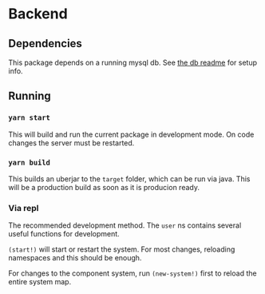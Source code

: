 * Backend
** Dependencies
This package depends on a running mysql db. See [[file:../db/README.org][the db readme]] for setup info.

** Running
*** ~yarn start~
This will build and run the current package in development mode. On code changes the server must be restarted.

*** ~yarn build~
This builds an uberjar to the =target= folder, which can be run via java. This will be a production build as soon as it is producion ready.

*** Via repl
The recommended development method. The ~user~ ns contains several useful functions for development.

~(start!)~ will start or restart the system. For most changes, reloading namespaces and this should be enough.

For changes to the component system, run ~(new-system!)~ first to reload the entire system map.
